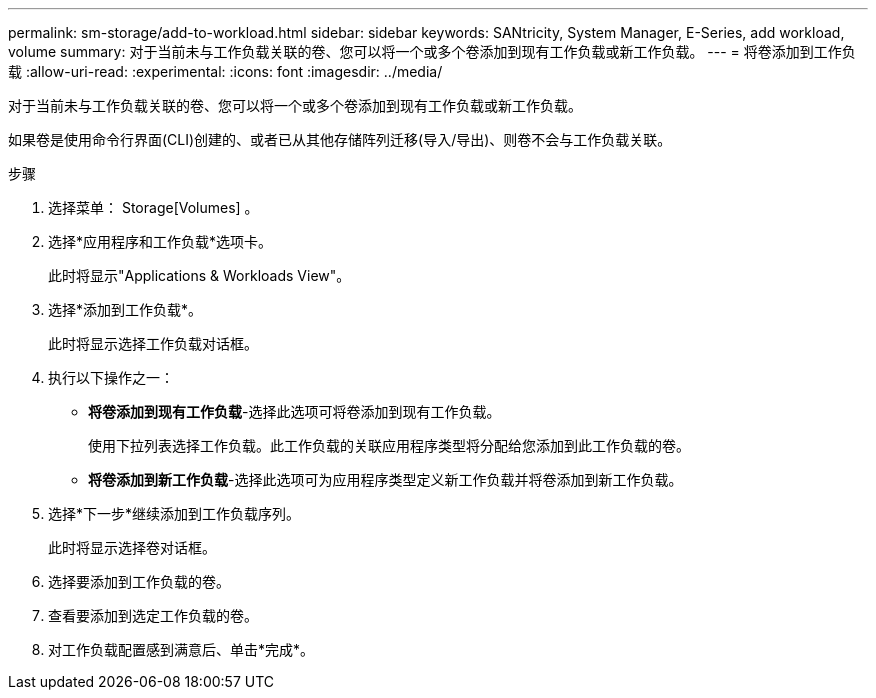 ---
permalink: sm-storage/add-to-workload.html 
sidebar: sidebar 
keywords: SANtricity, System Manager, E-Series, add workload, volume 
summary: 对于当前未与工作负载关联的卷、您可以将一个或多个卷添加到现有工作负载或新工作负载。 
---
= 将卷添加到工作负载
:allow-uri-read: 
:experimental: 
:icons: font
:imagesdir: ../media/


[role="lead"]
对于当前未与工作负载关联的卷、您可以将一个或多个卷添加到现有工作负载或新工作负载。

如果卷是使用命令行界面(CLI)创建的、或者已从其他存储阵列迁移(导入/导出)、则卷不会与工作负载关联。

.步骤
. 选择菜单： Storage[Volumes] 。
. 选择*应用程序和工作负载*选项卡。
+
此时将显示"Applications & Workloads View"。

. 选择*添加到工作负载*。
+
此时将显示选择工作负载对话框。

. 执行以下操作之一：
+
** *将卷添加到现有工作负载*-选择此选项可将卷添加到现有工作负载。
+
使用下拉列表选择工作负载。此工作负载的关联应用程序类型将分配给您添加到此工作负载的卷。

** *将卷添加到新工作负载*-选择此选项可为应用程序类型定义新工作负载并将卷添加到新工作负载。


. 选择*下一步*继续添加到工作负载序列。
+
此时将显示选择卷对话框。

. 选择要添加到工作负载的卷。
. 查看要添加到选定工作负载的卷。
. 对工作负载配置感到满意后、单击*完成*。

